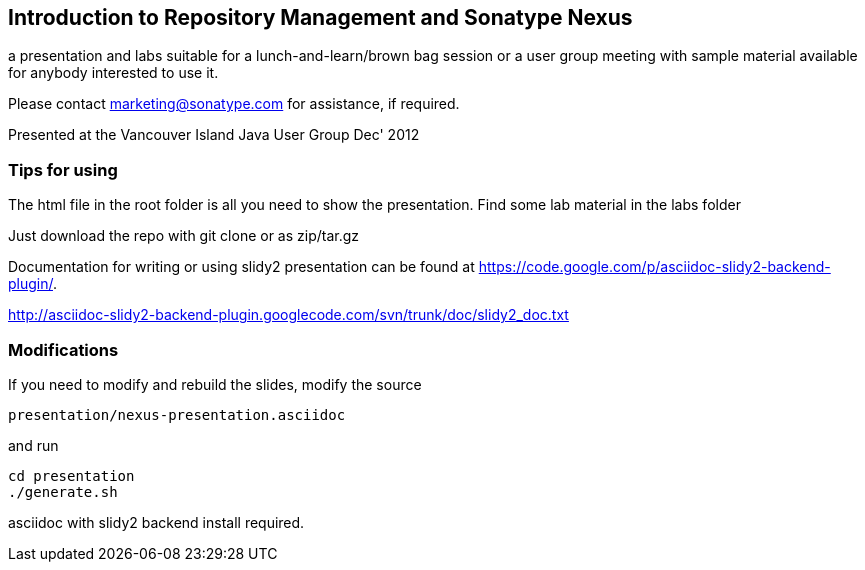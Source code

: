 == Introduction to Repository Management and Sonatype Nexus

a presentation and labs suitable for a lunch-and-learn/brown bag
session or a user group meeting with sample material available for
anybody interested to use it. 

Please contact marketing@sonatype.com for assistance, if required.

Presented at the Vancouver Island Java User Group Dec' 2012 

=== Tips for using

The html file in the root folder is all you need to show the
presentation. Find some lab material in the labs folder

Just download the repo with git clone or as zip/tar.gz

Documentation for writing or using slidy2 presentation can be found at 
https://code.google.com/p/asciidoc-slidy2-backend-plugin/.

http://asciidoc-slidy2-backend-plugin.googlecode.com/svn/trunk/doc/slidy2_doc.txt

=== Modifications

If you need to modify and rebuild the slides, modify the source

----
presentation/nexus-presentation.asciidoc
----

and run

----
cd presentation
./generate.sh 
----

asciidoc with slidy2 backend install required.

